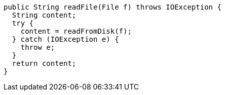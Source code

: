 [source,java]
----
public String readFile(File f) throws IOException {
  String content;
  try {
    content = readFromDisk(f);
  } catch (IOException e) {
    throw e;
  }
  return content;
}
----